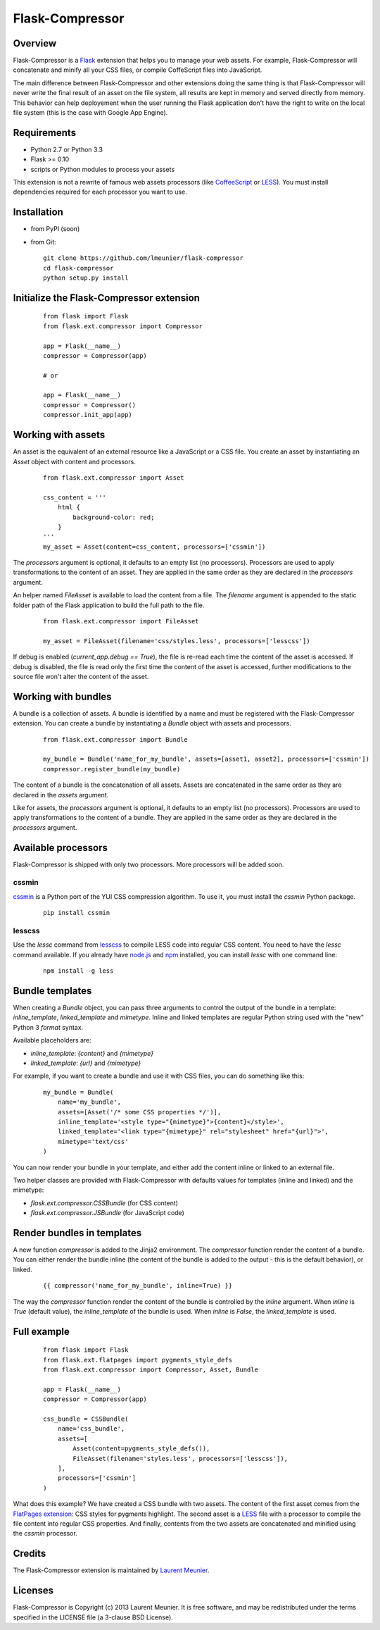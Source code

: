 Flask-Compressor
================

Overview
--------

Flask-Compressor is a `Flask <http://flask.pocoo.org>`_ extension that helps
you to manage your web assets. For example, Flask-Compressor will concatenate
and minify all your CSS files, or compile CoffeScript files into JavaScript.

The main difference between Flask-Compressor and other extensions doing the
same thing is that Flask-Compressor will never write the final result of an
asset on the file system, all results are kept in memory and served directly
from memory. This behavior can help deployement when the user running the Flask
application don't have the right to write on the local file system (this is the
case with Google App Engine).


Requirements
------------

- Python 2.7 or Python 3.3
- Flask >= 0.10
- scripts or Python modules to process your assets

This extension is not a rewrite of famous web assets processors (like
`CoffeeScript <http://coffeescript.org/>`_ or `LESS <http://lesscss.org>`_).
You must install dependencies required for each processor you want to use.

Installation
------------

- from PyPI (soon)

- from Git:

  ::

    git clone https://github.com/lmeunier/flask-compressor
    cd flask-compressor
    python setup.py install


Initialize the Flask-Compressor extension
-----------------------------------------

  ::

    from flask import Flask
    from flask.ext.compressor import Compressor

    app = Flask(__name__)
    compressor = Compressor(app)

    # or

    app = Flask(__name__)
    compressor = Compressor()
    compressor.init_app(app)


Working with assets
-------------------

An asset is the equivalent of an external resource like a JavaScript or a CSS
file. You create an asset by instantiating an `Asset` object with content and
processors.

  ::

    from flask.ext.compressor import Asset

    css_content = '''
        html {
            background-color: red;
        }
    '''
    my_asset = Asset(content=css_content, processors=['cssmin'])

The `processors` argument is optional, it defaults to an empty list (no
processors). Processors are used to apply transformations to the content of an
asset. They are applied in the same order as they are declared in the
`processors` argument.

An helper named `FileAsset` is available to load the content from a file. The
`filename` argument is appended to the static folder path of the Flask
application to build the full path to the file.

  ::

    from flask.ext.compressor import FileAsset

    my_asset = FileAsset(filename='css/styles.less', processors=['lesscss'])

If debug is enabled (`current_app.debug == True`), the file is re-read each
time the content of the asset is accessed. If debug is disabled, the file is
read only the first time the content of the asset is accessed, further
modifications to the source file won't alter the content of the asset.


Working with bundles
--------------------

A bundle is a collection of assets. A bundle is identified by a name and must
be registered with the Flask-Compressor extension. You can create a bundle by
instantiating a `Bundle` object with assets and processors.

  ::

    from flask.ext.compressor import Bundle

    my_bundle = Bundle('name_for_my_bundle', assets=[asset1, asset2], processors=['cssmin'])
    compressor.register_bundle(my_bundle)

The content of a bundle is the concatenation of all assets. Assets
are concatenated in the same order as they are declared in the `assets`
argument.

Like for assets, the `processors` argument is optional, it defaults to an empty
list (no processors). Processors are used to apply transformations to the
content of a bundle. They are applied in the same order as they are declared in
the `processors` argument.


Available processors
--------------------

Flask-Compressor is shipped with only two processors. More processors will be
added soon.


cssmin
~~~~~~

`cssmin <https://pypi.python.org/pypi/cssmin>`_ is a Python port of the YUI CSS
compression algorithm. To use it, you must install the `cssmin` Python package.

  ::

    pip install cssmin

lesscss
~~~~~~~

Use the `lessc` command from `lesscss <http://lesscss.org/>`_ to compile LESS
code into regular CSS content. You need to have the `lessc` command available.
If you already have `node.js <http://nodejs.org>`_ and `npm
<https://npmjs.org>`_ installed, you can install `lessc` with one command line:

  ::

    npm install -g less


Bundle templates
----------------

When creating a `Bundle` object, you can pass three arguments to control the
output of the bundle in a template: `inline_template`, `linked_template` and
`mimetype`. Inline and linked templates are regular Python string used with the
"new" Python 3 `format` syntax.

Available placeholders are:

- `inline_template`: `{content}` and `{mimetype}`
- `linked_template`: `{url}` and `{mimetype}`

For example, if you want to create a bundle and use it with CSS files, you can
do something like this:

  ::

    my_bundle = Bundle(
        name='my_bundle',
        assets=[Asset('/* some CSS properties */')],
        inline_template='<style type="{mimetype}">{content}</style>',
        linked_template='<link type="{mimetype}" rel="stylesheet" href="{url}">',
        mimetype='text/css'
    )

You can now render your bundle in your template, and either add the content
inline or linked to an external file.

Two helper classes are provided with Flask-Compressor with defaults values for
templates (inline and linked) and the mimetype:

- `flask.ext.compressor.CSSBundle` (for CSS content)
- `flask.ext.compressor.JSBundle` (for JavaScript code)


Render bundles in templates
---------------------------

A new function `compressor` is added to the Jinja2 environment. The
`compressor` function render the content of a bundle. You can either render the
bundle inline (the content of the bundle is added to the output - this is the
default behavior), or linked.

  ::

    {{ compressor('name_for_my_bundle', inline=True) }}

The way the `compressor` function render the content of the bundle is
controlled by the `inline` argument. When `inline` is `True` (default value),
the `inline_template` of the bundle is used. When `inline` is `False`, the
`linked_template` is used.


Full example
------------

  ::

    from flask import Flask
    from flask.ext.flatpages import pygments_style_defs
    from flask.ext.compressor import Compressor, Asset, Bundle

    app = Flask(__name__)
    compressor = Compressor(app)

    css_bundle = CSSBundle(
        name='css_bundle',
        assets=[
            Asset(content=pygments_style_defs()),
            FileAsset(filename='styles.less', processors=['lesscss']),
        ],
        processors=['cssmin']
    )


What does this example? We have created a CSS bundle with two assets. The
content of the first asset comes from the `FlatPages extension
<http://pythonhosted.org/Flask-FlatPages/>`_: CSS styles for pygments
highlight. The second asset is a `LESS <http://lesscss.org/>`_ file with a
processor to compile the file content into regular CSS properties. And finally,
contents from the two assets are concatenated and minified using the `cssmin`
processor.


Credits
-------

The Flask-Compressor extension is maintained by `Laurent Meunier <http://www.deltalima.net/>`_.


Licenses
--------

Flask-Compressor is Copyright (c) 2013 Laurent Meunier. It is free software,
and may be redistributed under the terms specified in the LICENSE file (a
3-clause BSD License).
